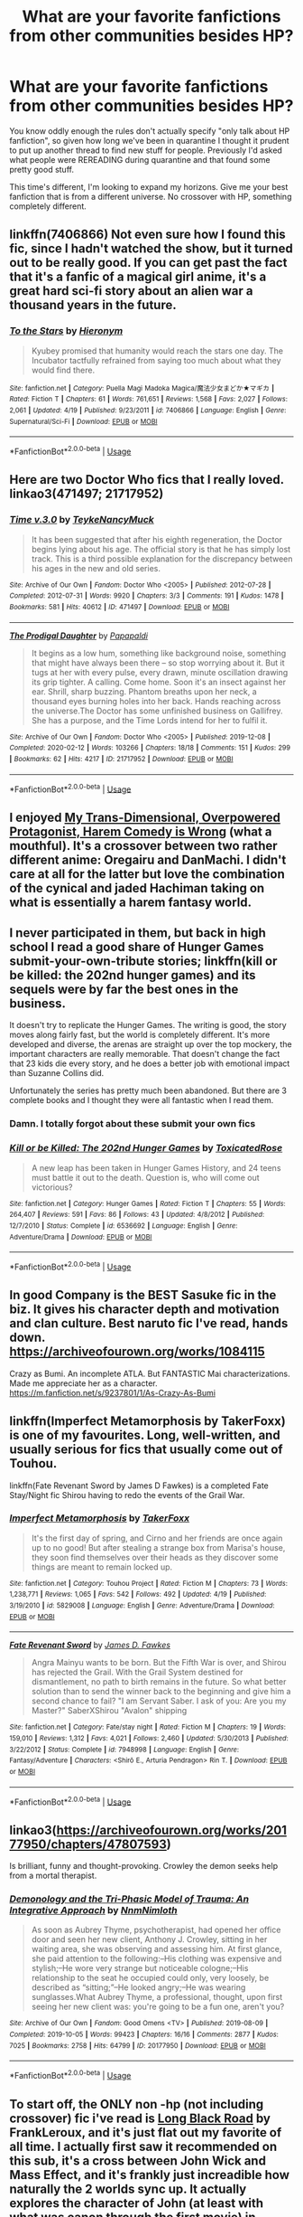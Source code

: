 #+TITLE: What are your favorite fanfictions from other communities besides HP?

* What are your favorite fanfictions from other communities besides HP?
:PROPERTIES:
:Author: pm-me-your-face-girl
:Score: 10
:DateUnix: 1589124804.0
:DateShort: 2020-May-10
:FlairText: Misc
:END:
You know oddly enough the rules don't actually specify "only talk about HP fanfiction", so given how long we've been in quarantine I thought it prudent to put up another thread to find new stuff for people. Previously I'd asked what people were REREADING during quarantine and that found some pretty good stuff.

This time's different, I'm looking to expand my horizons. Give me your best fanfiction that is from a different universe. No crossover with HP, something completely different.


** linkffn(7406866) Not even sure how I found this fic, since I hadn't watched the show, but it turned out to be really good. If you can get past the fact that it's a fanfic of a magical girl anime, it's a great hard sci-fi story about an alien war a thousand years in the future.
:PROPERTIES:
:Author: 420SwagBro
:Score: 5
:DateUnix: 1589132838.0
:DateShort: 2020-May-10
:END:

*** [[https://www.fanfiction.net/s/7406866/1/][*/To the Stars/*]] by [[https://www.fanfiction.net/u/1596712/Hieronym][/Hieronym/]]

#+begin_quote
  Kyubey promised that humanity would reach the stars one day. The Incubator tactfully refrained from saying too much about what they would find there.
#+end_quote

^{/Site/:} ^{fanfiction.net} ^{*|*} ^{/Category/:} ^{Puella} ^{Magi} ^{Madoka} ^{Magica/魔法少女まどか★マギカ} ^{*|*} ^{/Rated/:} ^{Fiction} ^{T} ^{*|*} ^{/Chapters/:} ^{61} ^{*|*} ^{/Words/:} ^{761,651} ^{*|*} ^{/Reviews/:} ^{1,568} ^{*|*} ^{/Favs/:} ^{2,027} ^{*|*} ^{/Follows/:} ^{2,061} ^{*|*} ^{/Updated/:} ^{4/19} ^{*|*} ^{/Published/:} ^{9/23/2011} ^{*|*} ^{/id/:} ^{7406866} ^{*|*} ^{/Language/:} ^{English} ^{*|*} ^{/Genre/:} ^{Supernatural/Sci-Fi} ^{*|*} ^{/Download/:} ^{[[http://www.ff2ebook.com/old/ffn-bot/index.php?id=7406866&source=ff&filetype=epub][EPUB]]} ^{or} ^{[[http://www.ff2ebook.com/old/ffn-bot/index.php?id=7406866&source=ff&filetype=mobi][MOBI]]}

--------------

*FanfictionBot*^{2.0.0-beta} | [[https://github.com/tusing/reddit-ffn-bot/wiki/Usage][Usage]]
:PROPERTIES:
:Author: FanfictionBot
:Score: 1
:DateUnix: 1589132854.0
:DateShort: 2020-May-10
:END:


** Here are two Doctor Who fics that I really loved. linkao3(471497; 21717952)
:PROPERTIES:
:Author: AgathaJames
:Score: 2
:DateUnix: 1589138040.0
:DateShort: 2020-May-10
:END:

*** [[https://archiveofourown.org/works/471497][*/Time v.3.0/*]] by [[https://www.archiveofourown.org/users/Teyke/pseuds/Teyke/users/NancyMuck/pseuds/NancyMuck][/TeykeNancyMuck/]]

#+begin_quote
  It has been suggested that after his eighth regeneration, the Doctor begins lying about his age. The official story is that he has simply lost track. This is a third possible explanation for the discrepancy between his ages in the new and old series.
#+end_quote

^{/Site/:} ^{Archive} ^{of} ^{Our} ^{Own} ^{*|*} ^{/Fandom/:} ^{Doctor} ^{Who} ^{<2005>} ^{*|*} ^{/Published/:} ^{2012-07-28} ^{*|*} ^{/Completed/:} ^{2012-07-31} ^{*|*} ^{/Words/:} ^{9920} ^{*|*} ^{/Chapters/:} ^{3/3} ^{*|*} ^{/Comments/:} ^{191} ^{*|*} ^{/Kudos/:} ^{1478} ^{*|*} ^{/Bookmarks/:} ^{581} ^{*|*} ^{/Hits/:} ^{40612} ^{*|*} ^{/ID/:} ^{471497} ^{*|*} ^{/Download/:} ^{[[https://archiveofourown.org/downloads/471497/Time%20v30.epub?updated_at=1583207591][EPUB]]} ^{or} ^{[[https://archiveofourown.org/downloads/471497/Time%20v30.mobi?updated_at=1583207591][MOBI]]}

--------------

[[https://archiveofourown.org/works/21717952][*/The Prodigal Daughter/*]] by [[https://www.archiveofourown.org/users/Papapaldi/pseuds/Papapaldi][/Papapaldi/]]

#+begin_quote
  It begins as a low hum, something like background noise, something that might have always been there -- so stop worrying about it. But it tugs at her with every pulse, every drawn, minute oscillation drawing its grip tighter. A calling. Come home. Soon it's an insect against her ear. Shrill, sharp buzzing. Phantom breaths upon her neck, a thousand eyes burning holes into her back. Hands reaching across the universe.The Doctor has some unfinished business on Gallifrey. She has a purpose, and the Time Lords intend for her to fulfil it.
#+end_quote

^{/Site/:} ^{Archive} ^{of} ^{Our} ^{Own} ^{*|*} ^{/Fandom/:} ^{Doctor} ^{Who} ^{<2005>} ^{*|*} ^{/Published/:} ^{2019-12-08} ^{*|*} ^{/Completed/:} ^{2020-02-12} ^{*|*} ^{/Words/:} ^{103266} ^{*|*} ^{/Chapters/:} ^{18/18} ^{*|*} ^{/Comments/:} ^{151} ^{*|*} ^{/Kudos/:} ^{299} ^{*|*} ^{/Bookmarks/:} ^{62} ^{*|*} ^{/Hits/:} ^{4217} ^{*|*} ^{/ID/:} ^{21717952} ^{*|*} ^{/Download/:} ^{[[https://archiveofourown.org/downloads/21717952/The%20Prodigal%20Daughter.epub?updated_at=1585482526][EPUB]]} ^{or} ^{[[https://archiveofourown.org/downloads/21717952/The%20Prodigal%20Daughter.mobi?updated_at=1585482526][MOBI]]}

--------------

*FanfictionBot*^{2.0.0-beta} | [[https://github.com/tusing/reddit-ffn-bot/wiki/Usage][Usage]]
:PROPERTIES:
:Author: FanfictionBot
:Score: 1
:DateUnix: 1589138053.0
:DateShort: 2020-May-10
:END:


** I enjoyed [[https://www.fanfiction.net/s/12308030/23/My-Trans-Dimensional-Overpowered-Protagonist-Harem-Comedy-is-Wrong][My Trans-Dimensional, Overpowered Protagonist, Harem Comedy is Wrong]] (what a mouthful). It's a crossover between two rather different anime: Oregairu and DanMachi. I didn't care at all for the latter but love the combination of the cynical and jaded Hachiman taking on what is essentially a harem fantasy world.
:PROPERTIES:
:Author: deirox
:Score: 2
:DateUnix: 1589142656.0
:DateShort: 2020-May-11
:END:


** I never participated in them, but back in high school I read a good share of Hunger Games submit-your-own-tribute stories; linkffn(kill or be killed: the 202nd hunger games) and its sequels were by far the best ones in the business.

It doesn't try to replicate the Hunger Games. The writing is good, the story moves along fairly fast, but the world is completely different. It's more developed and diverse, the arenas are straight up over the top mockery, the important characters are really memorable. That doesn't change the fact that 23 kids die every story, and he does a better job with emotional impact than Suzanne Collins did.

Unfortunately the series has pretty much been abandoned. But there are 3 complete books and I thought they were all fantastic when I read them.
:PROPERTIES:
:Author: francoisschubert
:Score: 2
:DateUnix: 1589163933.0
:DateShort: 2020-May-11
:END:

*** Damn. I totally forgot about these submit your own fics
:PROPERTIES:
:Author: bluuepigeon
:Score: 2
:DateUnix: 1589174559.0
:DateShort: 2020-May-11
:END:


*** [[https://www.fanfiction.net/s/6536692/1/][*/Kill or be Killed: The 202nd Hunger Games/*]] by [[https://www.fanfiction.net/u/2621900/ToxicatedRose][/ToxicatedRose/]]

#+begin_quote
  A new leap has been taken in Hunger Games History, and 24 teens must battle it out to the death. Question is, who will come out victorious?
#+end_quote

^{/Site/:} ^{fanfiction.net} ^{*|*} ^{/Category/:} ^{Hunger} ^{Games} ^{*|*} ^{/Rated/:} ^{Fiction} ^{T} ^{*|*} ^{/Chapters/:} ^{55} ^{*|*} ^{/Words/:} ^{264,407} ^{*|*} ^{/Reviews/:} ^{591} ^{*|*} ^{/Favs/:} ^{86} ^{*|*} ^{/Follows/:} ^{43} ^{*|*} ^{/Updated/:} ^{4/8/2012} ^{*|*} ^{/Published/:} ^{12/7/2010} ^{*|*} ^{/Status/:} ^{Complete} ^{*|*} ^{/id/:} ^{6536692} ^{*|*} ^{/Language/:} ^{English} ^{*|*} ^{/Genre/:} ^{Adventure/Drama} ^{*|*} ^{/Download/:} ^{[[http://www.ff2ebook.com/old/ffn-bot/index.php?id=6536692&source=ff&filetype=epub][EPUB]]} ^{or} ^{[[http://www.ff2ebook.com/old/ffn-bot/index.php?id=6536692&source=ff&filetype=mobi][MOBI]]}

--------------

*FanfictionBot*^{2.0.0-beta} | [[https://github.com/tusing/reddit-ffn-bot/wiki/Usage][Usage]]
:PROPERTIES:
:Author: FanfictionBot
:Score: 1
:DateUnix: 1589163952.0
:DateShort: 2020-May-11
:END:


** In good Company is the BEST Sasuke fic in the biz. It gives his character depth and motivation and clan culture. Best naruto fic I've read, hands down. [[https://archiveofourown.org/works/1084115]]

Crazy as Bumi. An incomplete ATLA. But FANTASTIC Mai characterizations. Made me appreciate her as a character. [[https://m.fanfiction.net/s/9237801/1/As-Crazy-As-Bumi]]
:PROPERTIES:
:Author: bluuepigeon
:Score: 2
:DateUnix: 1589174791.0
:DateShort: 2020-May-11
:END:


** linkffn(Imperfect Metamorphosis by TakerFoxx) is one of my favourites. Long, well-written, and usually serious for fics that usually come out of Touhou.

linkffn(Fate Revenant Sword by James D Fawkes) is a completed Fate Stay/Night fic Shirou having to redo the events of the Grail War.
:PROPERTIES:
:Author: TreadmillOfFate
:Score: 2
:DateUnix: 1589179167.0
:DateShort: 2020-May-11
:END:

*** [[https://www.fanfiction.net/s/5829008/1/][*/Imperfect Metamorphosis/*]] by [[https://www.fanfiction.net/u/2281223/TakerFoxx][/TakerFoxx/]]

#+begin_quote
  It's the first day of spring, and Cirno and her friends are once again up to no good! But after stealing a strange box from Marisa's house, they soon find themselves over their heads as they discover some things are meant to remain locked up.
#+end_quote

^{/Site/:} ^{fanfiction.net} ^{*|*} ^{/Category/:} ^{Touhou} ^{Project} ^{*|*} ^{/Rated/:} ^{Fiction} ^{M} ^{*|*} ^{/Chapters/:} ^{73} ^{*|*} ^{/Words/:} ^{1,238,771} ^{*|*} ^{/Reviews/:} ^{1,065} ^{*|*} ^{/Favs/:} ^{542} ^{*|*} ^{/Follows/:} ^{492} ^{*|*} ^{/Updated/:} ^{4/19} ^{*|*} ^{/Published/:} ^{3/19/2010} ^{*|*} ^{/id/:} ^{5829008} ^{*|*} ^{/Language/:} ^{English} ^{*|*} ^{/Genre/:} ^{Adventure/Drama} ^{*|*} ^{/Download/:} ^{[[http://www.ff2ebook.com/old/ffn-bot/index.php?id=5829008&source=ff&filetype=epub][EPUB]]} ^{or} ^{[[http://www.ff2ebook.com/old/ffn-bot/index.php?id=5829008&source=ff&filetype=mobi][MOBI]]}

--------------

[[https://www.fanfiction.net/s/7948998/1/][*/Fate Revenant Sword/*]] by [[https://www.fanfiction.net/u/744575/James-D-Fawkes][/James D. Fawkes/]]

#+begin_quote
  Angra Mainyu wants to be born. But the Fifth War is over, and Shirou has rejected the Grail. With the Grail System destined for dismantlement, no path to birth remains in the future. So what better solution than to send the winner back to the beginning and give him a second chance to fail? "I am Servant Saber. I ask of you: Are you my Master?" SaberXShirou "Avalon" shipping
#+end_quote

^{/Site/:} ^{fanfiction.net} ^{*|*} ^{/Category/:} ^{Fate/stay} ^{night} ^{*|*} ^{/Rated/:} ^{Fiction} ^{M} ^{*|*} ^{/Chapters/:} ^{19} ^{*|*} ^{/Words/:} ^{159,010} ^{*|*} ^{/Reviews/:} ^{1,312} ^{*|*} ^{/Favs/:} ^{4,021} ^{*|*} ^{/Follows/:} ^{2,460} ^{*|*} ^{/Updated/:} ^{5/30/2013} ^{*|*} ^{/Published/:} ^{3/22/2012} ^{*|*} ^{/Status/:} ^{Complete} ^{*|*} ^{/id/:} ^{7948998} ^{*|*} ^{/Language/:} ^{English} ^{*|*} ^{/Genre/:} ^{Fantasy/Adventure} ^{*|*} ^{/Characters/:} ^{<Shirō} ^{E.,} ^{Arturia} ^{Pendragon>} ^{Rin} ^{T.} ^{*|*} ^{/Download/:} ^{[[http://www.ff2ebook.com/old/ffn-bot/index.php?id=7948998&source=ff&filetype=epub][EPUB]]} ^{or} ^{[[http://www.ff2ebook.com/old/ffn-bot/index.php?id=7948998&source=ff&filetype=mobi][MOBI]]}

--------------

*FanfictionBot*^{2.0.0-beta} | [[https://github.com/tusing/reddit-ffn-bot/wiki/Usage][Usage]]
:PROPERTIES:
:Author: FanfictionBot
:Score: 1
:DateUnix: 1589179223.0
:DateShort: 2020-May-11
:END:


** linkao3([[https://archiveofourown.org/works/20177950/chapters/47807593]])

Is brilliant, funny and thought-provoking. Crowley the demon seeks help from a mortal therapist.
:PROPERTIES:
:Author: MTheLoud
:Score: 2
:DateUnix: 1589134247.0
:DateShort: 2020-May-10
:END:

*** [[https://archiveofourown.org/works/20177950][*/Demonology and the Tri-Phasic Model of Trauma: An Integrative Approach/*]] by [[https://www.archiveofourown.org/users/Nnm/pseuds/Nnm/users/Nimloth/pseuds/Nimloth][/NnmNimloth/]]

#+begin_quote
  As soon as Aubrey Thyme, psychotherapist, had opened her office door and seen her new client, Anthony J. Crowley, sitting in her waiting area, she was observing and assessing him. At first glance, she paid attention to the following:--His clothing was expensive and stylish;--He wore very strange but noticeable cologne;--His relationship to the seat he occupied could only, very loosely, be described as “sitting;”--He looked angry;--He was wearing sunglasses.What Aubrey Thyme, a professional, thought, upon first seeing her new client was: you're going to be a fun one, aren't you?
#+end_quote

^{/Site/:} ^{Archive} ^{of} ^{Our} ^{Own} ^{*|*} ^{/Fandom/:} ^{Good} ^{Omens} ^{<TV>} ^{*|*} ^{/Published/:} ^{2019-08-09} ^{*|*} ^{/Completed/:} ^{2019-10-05} ^{*|*} ^{/Words/:} ^{99423} ^{*|*} ^{/Chapters/:} ^{16/16} ^{*|*} ^{/Comments/:} ^{2877} ^{*|*} ^{/Kudos/:} ^{7025} ^{*|*} ^{/Bookmarks/:} ^{2758} ^{*|*} ^{/Hits/:} ^{64799} ^{*|*} ^{/ID/:} ^{20177950} ^{*|*} ^{/Download/:} ^{[[https://archiveofourown.org/downloads/20177950/Demonology%20and%20the.epub?updated_at=1588975863][EPUB]]} ^{or} ^{[[https://archiveofourown.org/downloads/20177950/Demonology%20and%20the.mobi?updated_at=1588975863][MOBI]]}

--------------

*FanfictionBot*^{2.0.0-beta} | [[https://github.com/tusing/reddit-ffn-bot/wiki/Usage][Usage]]
:PROPERTIES:
:Author: FanfictionBot
:Score: 1
:DateUnix: 1589134257.0
:DateShort: 2020-May-10
:END:


** To start off, the ONLY non -hp (not including crossover) fic i've read is [[https://www.fanfiction.net/s/12339320/1/Long-Black-Road][Long Black Road]] by FrankLeroux, and it's just flat out my favorite of all time. I actually first saw it recommended on this sub, it's a cross between John Wick and Mass Effect, and it's frankly just increadible how naturally the 2 worlds sync up. It actually explores the character of John (at least with what was canon through the first movie) in interesting ways, it's way more than a "shooty action" fic and it doesn't fall too far onto the fun swashbuckling side that wouldn't really fit John, while going far enough to keep things fun. An absolute masterpiece, highly recommend even if you aren't super familiar with either world (although google what aliens look like when the species is mentioned if you're not sure).

Also writing for any existing characters who pop up is spot on.
:PROPERTIES:
:Author: pm-me-your-face-girl
:Score: 1
:DateUnix: 1589125063.0
:DateShort: 2020-May-10
:END:


** I love this Portal 2 fanfic I read years ago. I haven't read it in a while (maybe it's finally time again lol) but it's called [[https://m.fanfiction.net/s/7434133/1/Blue-Sky][Blue Sky]], and it follows directly after the events of the game. In particular, it's well-written, with very likeable but flawed main characters. There's a romance, but it's more subplot -- The actual themes of learning empathy & overcoming fear are just... /chef kiss/. I come back to this one every once in a while and always enjoy reading.

Heavy spoilers for the game, but if you've never played it, there's definitely a video game movie of it somewhere to catch you up to speed.
:PROPERTIES:
:Author: TheMerryMandolin
:Score: 1
:DateUnix: 1589126268.0
:DateShort: 2020-May-10
:END:


** From Percy Jackson, I loved [[https://www.fanfiction.net/s/10960077/1/Silver-Bows][Silver Bows]]. It's a collection of short stories about the Hunters which doesn't get that much attention since it lacks a real plot or romance.
:PROPERTIES:
:Author: -ariose-
:Score: 1
:DateUnix: 1589127730.0
:DateShort: 2020-May-10
:END:


** linkffn(7996957)

Hunger games fic. Peeta and Prim are the tributes.
:PROPERTIES:
:Author: solidariteten
:Score: 1
:DateUnix: 1589143089.0
:DateShort: 2020-May-11
:END:

*** [[https://www.fanfiction.net/s/7996957/1/][*/The Asking Price/*]] by [[https://www.fanfiction.net/u/3876327/garamonder][/garamonder/]]

#+begin_quote
  There is no place in the Games for selflessness. The 74th Hunger Games as seen through the eyes of Peeta Mellark. AU.
#+end_quote

^{/Site/:} ^{fanfiction.net} ^{*|*} ^{/Category/:} ^{Hunger} ^{Games} ^{*|*} ^{/Rated/:} ^{Fiction} ^{T} ^{*|*} ^{/Chapters/:} ^{6} ^{*|*} ^{/Words/:} ^{34,218} ^{*|*} ^{/Reviews/:} ^{75} ^{*|*} ^{/Favs/:} ^{213} ^{*|*} ^{/Follows/:} ^{67} ^{*|*} ^{/Updated/:} ^{5/6/2012} ^{*|*} ^{/Published/:} ^{4/6/2012} ^{*|*} ^{/Status/:} ^{Complete} ^{*|*} ^{/id/:} ^{7996957} ^{*|*} ^{/Language/:} ^{English} ^{*|*} ^{/Characters/:} ^{Peeta} ^{M.,} ^{Other} ^{tributes} ^{*|*} ^{/Download/:} ^{[[http://www.ff2ebook.com/old/ffn-bot/index.php?id=7996957&source=ff&filetype=epub][EPUB]]} ^{or} ^{[[http://www.ff2ebook.com/old/ffn-bot/index.php?id=7996957&source=ff&filetype=mobi][MOBI]]}

--------------

*FanfictionBot*^{2.0.0-beta} | [[https://github.com/tusing/reddit-ffn-bot/wiki/Usage][Usage]]
:PROPERTIES:
:Author: FanfictionBot
:Score: 1
:DateUnix: 1589143117.0
:DateShort: 2020-May-11
:END:


** So you want to expand your horizons? Alright, let me introduce you to some very well done fics.

Dining with Divinity - linkffn(13446830) - Naruto/Percy Jackson Crossover that is amazingly well done and super entertaining and unique. Strongly recommend.

One Punch Man: Hero's Harem - linkffn(12978919) - A enjoyable story with a unique take on OPM.

The Villain Wrangler - linkffn(12304924) - A wholesome story that is very sweet. One that anyone can enjoy even if you are not all that familiar with the DC Comics universe.

A New World - linkffn(10712061) - A Sword Art Online story that is completely wholesome and I strongly recommend it and its sequel.

Jurassic Park: Ranger of Isla Sorna - linkffn(4891096) - An amazing story and its super unique.

Sea Glass - linkffn(11758964) - One of my favorite Percy Jackson stories because of how unique it is and how well done.

I hope at least one of these appealed to you, have fun reading.
:PROPERTIES:
:Author: PhantomKeeperQazs
:Score: 1
:DateUnix: 1589145614.0
:DateShort: 2020-May-11
:END:

*** I'll check these out! Thanks for giving me a variety!

Oddly enough I feel like every naruto crossover fic i've read with HP has been in the upper half of fics haha, i'm excited to try that one.
:PROPERTIES:
:Author: pm-me-your-face-girl
:Score: 2
:DateUnix: 1589145932.0
:DateShort: 2020-May-11
:END:

**** Happy you like the variety, wasn't sure what you might be into so I choose ones that I thought anyone could enjoy. If you ever want more feel free to PM. I am always happy to share stories from my collection.

I find crossover fics to be some of the most interesting stories and often the most well done. Most authors that do a crossover really think out how they want to do it. Naruto crossovers in particular have a lot of really well done stories, something I am happy about.
:PROPERTIES:
:Author: PhantomKeeperQazs
:Score: 1
:DateUnix: 1589146489.0
:DateShort: 2020-May-11
:END:


*** [[https://www.fanfiction.net/s/13446830/1/][*/Dining with Divinity/*]] by [[https://www.fanfiction.net/u/3115610/SoulReaperCrewe][/SoulReaperCrewe/]]

#+begin_quote
  Even the Gods and Goddesses of Olympus needed a day off. Sometime's they needed time away from the constant bickering and never-ending controversies of their family. On one such day, Wisdom and Moon found themselves discovering a hidden gem within the city that never slept, and meeting a familiar blonde knucklehead with a penchant for the colour orange.
#+end_quote

^{/Site/:} ^{fanfiction.net} ^{*|*} ^{/Category/:} ^{Naruto} ^{+} ^{Percy} ^{Jackson} ^{and} ^{the} ^{Olympians} ^{Crossover} ^{*|*} ^{/Rated/:} ^{Fiction} ^{T} ^{*|*} ^{/Chapters/:} ^{8} ^{*|*} ^{/Words/:} ^{64,082} ^{*|*} ^{/Reviews/:} ^{1,528} ^{*|*} ^{/Favs/:} ^{3,975} ^{*|*} ^{/Follows/:} ^{4,342} ^{*|*} ^{/Updated/:} ^{4/24} ^{*|*} ^{/Published/:} ^{12/5/2019} ^{*|*} ^{/id/:} ^{13446830} ^{*|*} ^{/Language/:} ^{English} ^{*|*} ^{/Genre/:} ^{Family/Humor} ^{*|*} ^{/Characters/:} ^{Naruto} ^{U.} ^{*|*} ^{/Download/:} ^{[[http://www.ff2ebook.com/old/ffn-bot/index.php?id=13446830&source=ff&filetype=epub][EPUB]]} ^{or} ^{[[http://www.ff2ebook.com/old/ffn-bot/index.php?id=13446830&source=ff&filetype=mobi][MOBI]]}

--------------

[[https://www.fanfiction.net/s/12978919/1/][*/One Punch Man: Hero's Harem/*]] by [[https://www.fanfiction.net/u/4986331/F-ckthesystem125][/F-ckthesystem125/]]

#+begin_quote
  Power can bring about fear. Fear can lead to yielding. Yielding can lead to mercy. Mercy can lead to Redemption. Redemption...can lead to so much more if given the chance. I do not own One Punch Man. It belongs to ONE! Co-author: IcySnowSage.
#+end_quote

^{/Site/:} ^{fanfiction.net} ^{*|*} ^{/Category/:} ^{One} ^{Punch} ^{Man/ワンパンマン} ^{*|*} ^{/Rated/:} ^{Fiction} ^{M} ^{*|*} ^{/Chapters/:} ^{30} ^{*|*} ^{/Words/:} ^{190,797} ^{*|*} ^{/Reviews/:} ^{1,324} ^{*|*} ^{/Favs/:} ^{2,679} ^{*|*} ^{/Follows/:} ^{2,962} ^{*|*} ^{/Updated/:} ^{4/23} ^{*|*} ^{/Published/:} ^{6/23/2018} ^{*|*} ^{/id/:} ^{12978919} ^{*|*} ^{/Language/:} ^{English} ^{*|*} ^{/Genre/:} ^{Romance/Adventure} ^{*|*} ^{/Download/:} ^{[[http://www.ff2ebook.com/old/ffn-bot/index.php?id=12978919&source=ff&filetype=epub][EPUB]]} ^{or} ^{[[http://www.ff2ebook.com/old/ffn-bot/index.php?id=12978919&source=ff&filetype=mobi][MOBI]]}

--------------

[[https://www.fanfiction.net/s/12304924/1/][*/The Villain Wrangler/*]] by [[https://www.fanfiction.net/u/4163422/lil-hawkeye3][/lil'hawkeye3/]]

#+begin_quote
  When a sick child asks to meet a villain (instead of a celebrity or superhero like with most wishes), someone's got to have the guts to track these wanted individuals down. It's not as easy as one would think. And what's there to worry about: they're all big softies anyways... right?
#+end_quote

^{/Site/:} ^{fanfiction.net} ^{*|*} ^{/Category/:} ^{Batman} ^{*|*} ^{/Rated/:} ^{Fiction} ^{T} ^{*|*} ^{/Chapters/:} ^{29} ^{*|*} ^{/Words/:} ^{46,116} ^{*|*} ^{/Reviews/:} ^{1,988} ^{*|*} ^{/Favs/:} ^{6,445} ^{*|*} ^{/Follows/:} ^{6,649} ^{*|*} ^{/Updated/:} ^{4/16} ^{*|*} ^{/Published/:} ^{1/2/2017} ^{*|*} ^{/id/:} ^{12304924} ^{*|*} ^{/Language/:} ^{English} ^{*|*} ^{/Genre/:} ^{Humor/Friendship} ^{*|*} ^{/Characters/:} ^{Harley} ^{Quinn,} ^{Poison} ^{Ivy,} ^{Selina} ^{K./Catwoman,} ^{OC} ^{*|*} ^{/Download/:} ^{[[http://www.ff2ebook.com/old/ffn-bot/index.php?id=12304924&source=ff&filetype=epub][EPUB]]} ^{or} ^{[[http://www.ff2ebook.com/old/ffn-bot/index.php?id=12304924&source=ff&filetype=mobi][MOBI]]}

--------------

[[https://www.fanfiction.net/s/10712061/1/][*/A New World/*]] by [[https://www.fanfiction.net/u/2237180/omegafire17][/omegafire17/]]

#+begin_quote
  Getting Yui into the real world has always been the family's biggest dream, even though the effort would take years. Now at roughly their early twenties, the married couple are asked to come for something big, courtesy of Asuna's father. KazutoXAsuna Yui, Rated T.
#+end_quote

^{/Site/:} ^{fanfiction.net} ^{*|*} ^{/Category/:} ^{Sword} ^{Art} ^{Online/ソードアート・オンライン} ^{*|*} ^{/Rated/:} ^{Fiction} ^{T} ^{*|*} ^{/Chapters/:} ^{4} ^{*|*} ^{/Words/:} ^{20,152} ^{*|*} ^{/Reviews/:} ^{47} ^{*|*} ^{/Favs/:} ^{447} ^{*|*} ^{/Follows/:} ^{212} ^{*|*} ^{/Updated/:} ^{10/12/2014} ^{*|*} ^{/Published/:} ^{9/23/2014} ^{*|*} ^{/Status/:} ^{Complete} ^{*|*} ^{/id/:} ^{10712061} ^{*|*} ^{/Language/:} ^{English} ^{*|*} ^{/Genre/:} ^{Family/Romance} ^{*|*} ^{/Characters/:} ^{<Kirito/Kazuto} ^{K.,} ^{Asuna/Asuna} ^{Y.>} ^{Yui} ^{*|*} ^{/Download/:} ^{[[http://www.ff2ebook.com/old/ffn-bot/index.php?id=10712061&source=ff&filetype=epub][EPUB]]} ^{or} ^{[[http://www.ff2ebook.com/old/ffn-bot/index.php?id=10712061&source=ff&filetype=mobi][MOBI]]}

--------------

[[https://www.fanfiction.net/s/4891096/1/][*/Jurassic Park: Ranger of Isla Sorna/*]] by [[https://www.fanfiction.net/u/1729270/Marutectz552][/Marutectz552/]]

#+begin_quote
  What if Isla Sorna had a young Ranger to watch the Dino's in the wild till the compound is overrun, and his life becomes a fight to survive everyday until the impossible happens! A human living with the Velociraptors in a pack! The Challenges await him.
#+end_quote

^{/Site/:} ^{fanfiction.net} ^{*|*} ^{/Category/:} ^{Jurassic} ^{Park} ^{*|*} ^{/Rated/:} ^{Fiction} ^{T} ^{*|*} ^{/Chapters/:} ^{20} ^{*|*} ^{/Words/:} ^{185,421} ^{*|*} ^{/Reviews/:} ^{262} ^{*|*} ^{/Favs/:} ^{448} ^{*|*} ^{/Follows/:} ^{255} ^{*|*} ^{/Updated/:} ^{7/23/2014} ^{*|*} ^{/Published/:} ^{2/27/2009} ^{*|*} ^{/Status/:} ^{Complete} ^{*|*} ^{/id/:} ^{4891096} ^{*|*} ^{/Language/:} ^{English} ^{*|*} ^{/Genre/:} ^{Adventure/Romance} ^{*|*} ^{/Download/:} ^{[[http://www.ff2ebook.com/old/ffn-bot/index.php?id=4891096&source=ff&filetype=epub][EPUB]]} ^{or} ^{[[http://www.ff2ebook.com/old/ffn-bot/index.php?id=4891096&source=ff&filetype=mobi][MOBI]]}

--------------

[[https://www.fanfiction.net/s/11758964/1/][*/Sea Glass/*]] by [[https://www.fanfiction.net/u/6949110/Meaningless-Us3rname][/Meaningless Us3rname/]]

#+begin_quote
  Amphitrite finally cracks. She catches Poseidon having an affair in their own bed. Heartbroken she flees Atlantis and hides with the one person she knows no one would suspect. Her 'darling' stepson Percy. What will happen when the gods find out? Who will Percy side with? Post HOO set 5 years after Gaia's defeat. NO PerceBeth. T now maybe M later
#+end_quote

^{/Site/:} ^{fanfiction.net} ^{*|*} ^{/Category/:} ^{Percy} ^{Jackson} ^{and} ^{the} ^{Olympians} ^{*|*} ^{/Rated/:} ^{Fiction} ^{T} ^{*|*} ^{/Chapters/:} ^{7} ^{*|*} ^{/Words/:} ^{42,869} ^{*|*} ^{/Reviews/:} ^{275} ^{*|*} ^{/Favs/:} ^{1,124} ^{*|*} ^{/Follows/:} ^{1,331} ^{*|*} ^{/Updated/:} ^{10/7/2017} ^{*|*} ^{/Published/:} ^{1/28/2016} ^{*|*} ^{/id/:} ^{11758964} ^{*|*} ^{/Language/:} ^{English} ^{*|*} ^{/Genre/:} ^{Adventure/Romance} ^{*|*} ^{/Characters/:} ^{<Percy} ^{J.,} ^{Amphitrite>} ^{*|*} ^{/Download/:} ^{[[http://www.ff2ebook.com/old/ffn-bot/index.php?id=11758964&source=ff&filetype=epub][EPUB]]} ^{or} ^{[[http://www.ff2ebook.com/old/ffn-bot/index.php?id=11758964&source=ff&filetype=mobi][MOBI]]}

--------------

*FanfictionBot*^{2.0.0-beta} | [[https://github.com/tusing/reddit-ffn-bot/wiki/Usage][Usage]]
:PROPERTIES:
:Author: FanfictionBot
:Score: 1
:DateUnix: 1589145628.0
:DateShort: 2020-May-11
:END:


** I have something very good and very short on the Zelda Fandom (there are very good Zelda fic, often long and reasonably well written btw)

It's a one shot about the bearers of the Triforce.

linkffn(6999893)
:PROPERTIES:
:Author: Laenthis
:Score: 1
:DateUnix: 1589169068.0
:DateShort: 2020-May-11
:END:

*** [[https://www.fanfiction.net/s/6999893/1/][*/The Golden Curse/*]] by [[https://www.fanfiction.net/u/2621246/Insane-Certifiably][/Insane. Certifiably/]]

#+begin_quote
  The golden power of the goddesses, the Triforce, was the greatest blessing they ever bestowed upon Hyrule and the worst curse that could ever be imagined.
#+end_quote

^{/Site/:} ^{fanfiction.net} ^{*|*} ^{/Category/:} ^{Legend} ^{of} ^{Zelda} ^{*|*} ^{/Rated/:} ^{Fiction} ^{T} ^{*|*} ^{/Words/:} ^{930} ^{*|*} ^{/Reviews/:} ^{51} ^{*|*} ^{/Favs/:} ^{444} ^{*|*} ^{/Follows/:} ^{92} ^{*|*} ^{/Published/:} ^{5/17/2011} ^{*|*} ^{/Status/:} ^{Complete} ^{*|*} ^{/id/:} ^{6999893} ^{*|*} ^{/Language/:} ^{English} ^{*|*} ^{/Genre/:} ^{Drama} ^{*|*} ^{/Characters/:} ^{Link,} ^{Zelda,} ^{Ganondorf} ^{*|*} ^{/Download/:} ^{[[http://www.ff2ebook.com/old/ffn-bot/index.php?id=6999893&source=ff&filetype=epub][EPUB]]} ^{or} ^{[[http://www.ff2ebook.com/old/ffn-bot/index.php?id=6999893&source=ff&filetype=mobi][MOBI]]}

--------------

*FanfictionBot*^{2.0.0-beta} | [[https://github.com/tusing/reddit-ffn-bot/wiki/Usage][Usage]]
:PROPERTIES:
:Author: FanfictionBot
:Score: 1
:DateUnix: 1589169080.0
:DateShort: 2020-May-11
:END:
